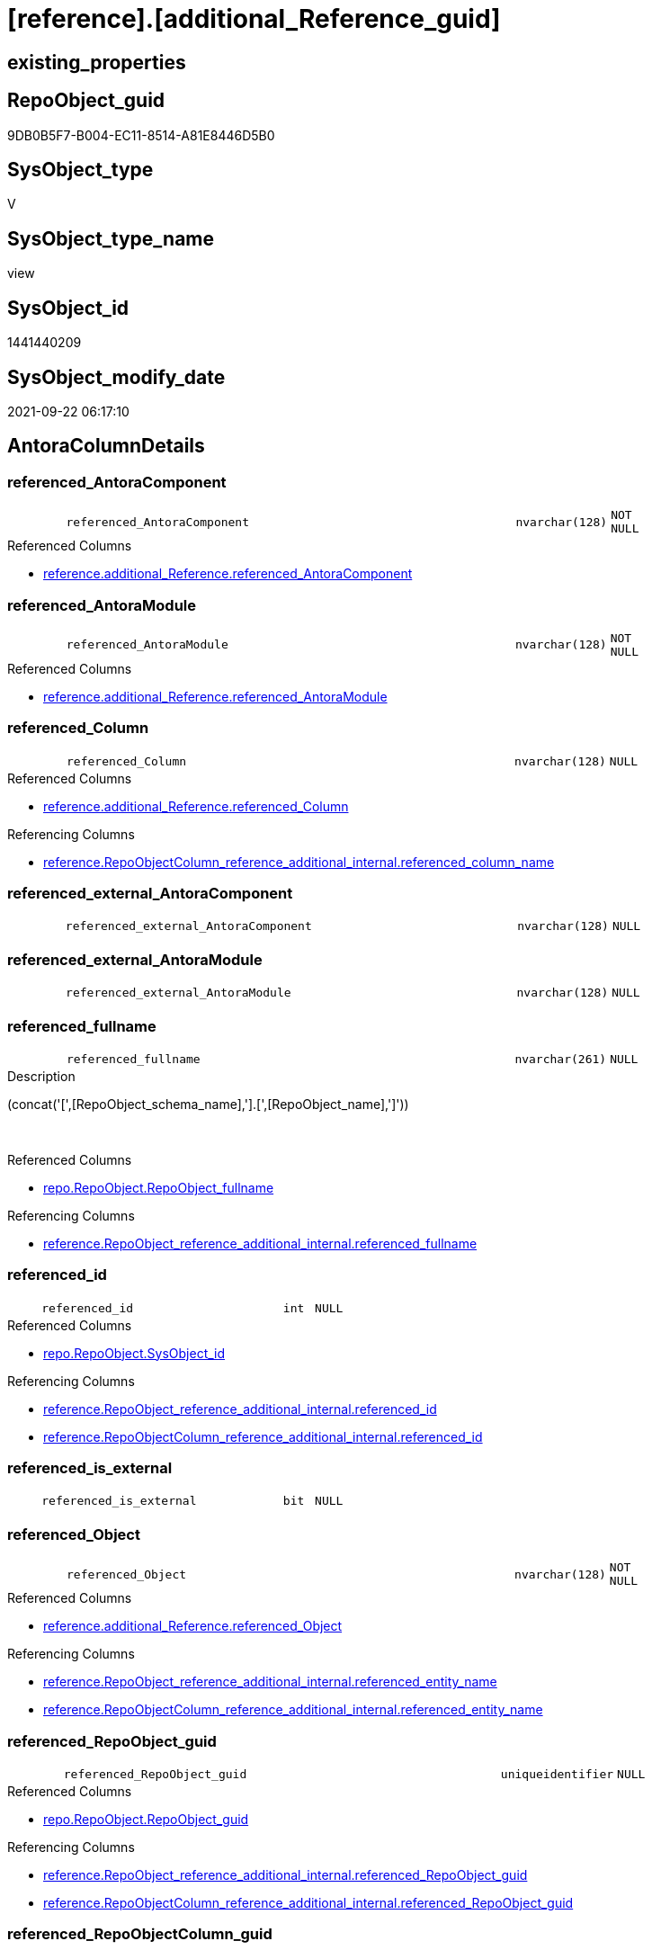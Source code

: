 = [reference].[additional_Reference_guid]

== existing_properties

// tag::existing_properties[]
:ExistsProperty--antorareferencedlist:
:ExistsProperty--antorareferencinglist:
:ExistsProperty--is_repo_managed:
:ExistsProperty--is_ssas:
:ExistsProperty--referencedobjectlist:
:ExistsProperty--sql_modules_definition:
:ExistsProperty--FK:
:ExistsProperty--AntoraIndexList:
:ExistsProperty--Columns:
// end::existing_properties[]

== RepoObject_guid

// tag::RepoObject_guid[]
9DB0B5F7-B004-EC11-8514-A81E8446D5B0
// end::RepoObject_guid[]

== SysObject_type

// tag::SysObject_type[]
V 
// end::SysObject_type[]

== SysObject_type_name

// tag::SysObject_type_name[]
view
// end::SysObject_type_name[]

== SysObject_id

// tag::SysObject_id[]
1441440209
// end::SysObject_id[]

== SysObject_modify_date

// tag::SysObject_modify_date[]
2021-09-22 06:17:10
// end::SysObject_modify_date[]

== AntoraColumnDetails

// tag::AntoraColumnDetails[]
[#column-referenced_AntoraComponent]
=== referenced_AntoraComponent

[cols="d,8m,m,m,m,d"]
|===
|
|referenced_AntoraComponent
|nvarchar(128)
|NOT NULL
|
|
|===

.Referenced Columns
--
* xref:reference.additional_Reference.adoc#column-referenced_AntoraComponent[+reference.additional_Reference.referenced_AntoraComponent+]
--


[#column-referenced_AntoraModule]
=== referenced_AntoraModule

[cols="d,8m,m,m,m,d"]
|===
|
|referenced_AntoraModule
|nvarchar(128)
|NOT NULL
|
|
|===

.Referenced Columns
--
* xref:reference.additional_Reference.adoc#column-referenced_AntoraModule[+reference.additional_Reference.referenced_AntoraModule+]
--


[#column-referenced_Column]
=== referenced_Column

[cols="d,8m,m,m,m,d"]
|===
|
|referenced_Column
|nvarchar(128)
|NULL
|
|
|===

.Referenced Columns
--
* xref:reference.additional_Reference.adoc#column-referenced_Column[+reference.additional_Reference.referenced_Column+]
--

.Referencing Columns
--
* xref:reference.RepoObjectColumn_reference_additional_internal.adoc#column-referenced_column_name[+reference.RepoObjectColumn_reference_additional_internal.referenced_column_name+]
--


[#column-referenced_external_AntoraComponent]
=== referenced_external_AntoraComponent

[cols="d,8m,m,m,m,d"]
|===
|
|referenced_external_AntoraComponent
|nvarchar(128)
|NULL
|
|
|===


[#column-referenced_external_AntoraModule]
=== referenced_external_AntoraModule

[cols="d,8m,m,m,m,d"]
|===
|
|referenced_external_AntoraModule
|nvarchar(128)
|NULL
|
|
|===


[#column-referenced_fullname]
=== referenced_fullname

[cols="d,8m,m,m,m,d"]
|===
|
|referenced_fullname
|nvarchar(261)
|NULL
|
|
|===

.Description
--
(concat('[',[RepoObject_schema_name],'].[',[RepoObject_name],']'))
--
{empty} +

.Referenced Columns
--
* xref:repo.RepoObject.adoc#column-RepoObject_fullname[+repo.RepoObject.RepoObject_fullname+]
--

.Referencing Columns
--
* xref:reference.RepoObject_reference_additional_internal.adoc#column-referenced_fullname[+reference.RepoObject_reference_additional_internal.referenced_fullname+]
--


[#column-referenced_id]
=== referenced_id

[cols="d,8m,m,m,m,d"]
|===
|
|referenced_id
|int
|NULL
|
|
|===

.Referenced Columns
--
* xref:repo.RepoObject.adoc#column-SysObject_id[+repo.RepoObject.SysObject_id+]
--

.Referencing Columns
--
* xref:reference.RepoObject_reference_additional_internal.adoc#column-referenced_id[+reference.RepoObject_reference_additional_internal.referenced_id+]
* xref:reference.RepoObjectColumn_reference_additional_internal.adoc#column-referenced_id[+reference.RepoObjectColumn_reference_additional_internal.referenced_id+]
--


[#column-referenced_is_external]
=== referenced_is_external

[cols="d,8m,m,m,m,d"]
|===
|
|referenced_is_external
|bit
|NULL
|
|
|===


[#column-referenced_Object]
=== referenced_Object

[cols="d,8m,m,m,m,d"]
|===
|
|referenced_Object
|nvarchar(128)
|NOT NULL
|
|
|===

.Referenced Columns
--
* xref:reference.additional_Reference.adoc#column-referenced_Object[+reference.additional_Reference.referenced_Object+]
--

.Referencing Columns
--
* xref:reference.RepoObject_reference_additional_internal.adoc#column-referenced_entity_name[+reference.RepoObject_reference_additional_internal.referenced_entity_name+]
* xref:reference.RepoObjectColumn_reference_additional_internal.adoc#column-referenced_entity_name[+reference.RepoObjectColumn_reference_additional_internal.referenced_entity_name+]
--


[#column-referenced_RepoObject_guid]
=== referenced_RepoObject_guid

[cols="d,8m,m,m,m,d"]
|===
|
|referenced_RepoObject_guid
|uniqueidentifier
|NULL
|
|
|===

.Referenced Columns
--
* xref:repo.RepoObject.adoc#column-RepoObject_guid[+repo.RepoObject.RepoObject_guid+]
--

.Referencing Columns
--
* xref:reference.RepoObject_reference_additional_internal.adoc#column-referenced_RepoObject_guid[+reference.RepoObject_reference_additional_internal.referenced_RepoObject_guid+]
* xref:reference.RepoObjectColumn_reference_additional_internal.adoc#column-referenced_RepoObject_guid[+reference.RepoObjectColumn_reference_additional_internal.referenced_RepoObject_guid+]
--


[#column-referenced_RepoObjectColumn_guid]
=== referenced_RepoObjectColumn_guid

[cols="d,8m,m,m,m,d"]
|===
|
|referenced_RepoObjectColumn_guid
|uniqueidentifier
|NULL
|
|
|===

.Referenced Columns
--
* xref:repo.RepoObjectColumn.adoc#column-RepoObjectColumn_guid[+repo.RepoObjectColumn.RepoObjectColumn_guid+]
--

.Referencing Columns
--
* xref:reference.RepoObjectColumn_reference_additional_internal.adoc#column-referenced_RepoObjectColumn_guid[+reference.RepoObjectColumn_reference_additional_internal.referenced_RepoObjectColumn_guid+]
--


[#column-referenced_Schema]
=== referenced_Schema

[cols="d,8m,m,m,m,d"]
|===
|
|referenced_Schema
|nvarchar(128)
|NOT NULL
|
|
|===

.Referenced Columns
--
* xref:reference.additional_Reference.adoc#column-referenced_Schema[+reference.additional_Reference.referenced_Schema+]
--

.Referencing Columns
--
* xref:reference.RepoObject_reference_additional_internal.adoc#column-referenced_schema_name[+reference.RepoObject_reference_additional_internal.referenced_schema_name+]
* xref:reference.RepoObjectColumn_reference_additional_internal.adoc#column-referenced_schema_name[+reference.RepoObjectColumn_reference_additional_internal.referenced_schema_name+]
--


[#column-referenced_type]
=== referenced_type

[cols="d,8m,m,m,m,d"]
|===
|
|referenced_type
|char(2)
|NULL
|
|
|===

.Description
--
reference in [repo_sys].[type]
--
{empty} +

.Referenced Columns
--
* xref:repo.RepoObject.adoc#column-RepoObject_type[+repo.RepoObject.RepoObject_type+]
--

.Referencing Columns
--
* xref:reference.RepoObject_reference_additional_internal.adoc#column-referenced_type[+reference.RepoObject_reference_additional_internal.referenced_type+]
* xref:reference.RepoObjectColumn_reference_additional_internal.adoc#column-referenced_type[+reference.RepoObjectColumn_reference_additional_internal.referenced_type+]
--


[#column-referencing_AntoraComponent]
=== referencing_AntoraComponent

[cols="d,8m,m,m,m,d"]
|===
|
|referencing_AntoraComponent
|nvarchar(128)
|NOT NULL
|
|
|===

.Referenced Columns
--
* xref:reference.additional_Reference.adoc#column-referencing_AntoraComponent[+reference.additional_Reference.referencing_AntoraComponent+]
--


[#column-referencing_AntoraModule]
=== referencing_AntoraModule

[cols="d,8m,m,m,m,d"]
|===
|
|referencing_AntoraModule
|nvarchar(128)
|NOT NULL
|
|
|===

.Referenced Columns
--
* xref:reference.additional_Reference.adoc#column-referencing_AntoraModule[+reference.additional_Reference.referencing_AntoraModule+]
--


[#column-referencing_Column]
=== referencing_Column

[cols="d,8m,m,m,m,d"]
|===
|
|referencing_Column
|nvarchar(128)
|NULL
|
|
|===

.Referenced Columns
--
* xref:reference.additional_Reference.adoc#column-referencing_Column[+reference.additional_Reference.referencing_Column+]
--

.Referencing Columns
--
* xref:reference.RepoObjectColumn_reference_additional_internal.adoc#column-referencing_column_name[+reference.RepoObjectColumn_reference_additional_internal.referencing_column_name+]
--


[#column-referencing_external_AntoraComponent]
=== referencing_external_AntoraComponent

[cols="d,8m,m,m,m,d"]
|===
|
|referencing_external_AntoraComponent
|nvarchar(128)
|NULL
|
|
|===


[#column-referencing_external_AntoraModule]
=== referencing_external_AntoraModule

[cols="d,8m,m,m,m,d"]
|===
|
|referencing_external_AntoraModule
|nvarchar(128)
|NULL
|
|
|===


[#column-referencing_fullname]
=== referencing_fullname

[cols="d,8m,m,m,m,d"]
|===
|
|referencing_fullname
|nvarchar(261)
|NULL
|
|
|===

.Description
--
(concat('[',[RepoObject_schema_name],'].[',[RepoObject_name],']'))
--
{empty} +

.Referenced Columns
--
* xref:repo.RepoObject.adoc#column-RepoObject_fullname[+repo.RepoObject.RepoObject_fullname+]
--

.Referencing Columns
--
* xref:reference.RepoObject_reference_additional_internal.adoc#column-referencing_fullname[+reference.RepoObject_reference_additional_internal.referencing_fullname+]
--


[#column-referencing_id]
=== referencing_id

[cols="d,8m,m,m,m,d"]
|===
|
|referencing_id
|int
|NULL
|
|
|===

.Referenced Columns
--
* xref:repo.RepoObject.adoc#column-SysObject_id[+repo.RepoObject.SysObject_id+]
--

.Referencing Columns
--
* xref:reference.RepoObject_reference_additional_internal.adoc#column-referencing_id[+reference.RepoObject_reference_additional_internal.referencing_id+]
* xref:reference.RepoObjectColumn_reference_additional_internal.adoc#column-referencing_id[+reference.RepoObjectColumn_reference_additional_internal.referencing_id+]
--


[#column-referencing_is_external]
=== referencing_is_external

[cols="d,8m,m,m,m,d"]
|===
|
|referencing_is_external
|bit
|NULL
|
|
|===


[#column-referencing_Object]
=== referencing_Object

[cols="d,8m,m,m,m,d"]
|===
|
|referencing_Object
|nvarchar(128)
|NOT NULL
|
|
|===

.Referenced Columns
--
* xref:reference.additional_Reference.adoc#column-referencing_Object[+reference.additional_Reference.referencing_Object+]
--

.Referencing Columns
--
* xref:reference.RepoObject_reference_additional_internal.adoc#column-referencing_entity_name[+reference.RepoObject_reference_additional_internal.referencing_entity_name+]
* xref:reference.RepoObjectColumn_reference_additional_internal.adoc#column-referencing_entity_name[+reference.RepoObjectColumn_reference_additional_internal.referencing_entity_name+]
--


[#column-referencing_RepoObject_guid]
=== referencing_RepoObject_guid

[cols="d,8m,m,m,m,d"]
|===
|
|referencing_RepoObject_guid
|uniqueidentifier
|NULL
|
|
|===

.Referenced Columns
--
* xref:repo.RepoObject.adoc#column-RepoObject_guid[+repo.RepoObject.RepoObject_guid+]
--

.Referencing Columns
--
* xref:reference.RepoObject_reference_additional_internal.adoc#column-referencing_RepoObject_guid[+reference.RepoObject_reference_additional_internal.referencing_RepoObject_guid+]
* xref:reference.RepoObjectColumn_reference_additional_internal.adoc#column-referencing_RepoObject_guid[+reference.RepoObjectColumn_reference_additional_internal.referencing_RepoObject_guid+]
--


[#column-referencing_RepoObjectColumn_guid]
=== referencing_RepoObjectColumn_guid

[cols="d,8m,m,m,m,d"]
|===
|
|referencing_RepoObjectColumn_guid
|uniqueidentifier
|NULL
|
|
|===

.Referenced Columns
--
* xref:repo.RepoObjectColumn.adoc#column-RepoObjectColumn_guid[+repo.RepoObjectColumn.RepoObjectColumn_guid+]
--

.Referencing Columns
--
* xref:reference.RepoObjectColumn_reference_additional_internal.adoc#column-referencing_RepoObjectColumn_guid[+reference.RepoObjectColumn_reference_additional_internal.referencing_RepoObjectColumn_guid+]
--


[#column-referencing_Schema]
=== referencing_Schema

[cols="d,8m,m,m,m,d"]
|===
|
|referencing_Schema
|nvarchar(128)
|NOT NULL
|
|
|===

.Referenced Columns
--
* xref:reference.additional_Reference.adoc#column-referencing_Schema[+reference.additional_Reference.referencing_Schema+]
--

.Referencing Columns
--
* xref:reference.RepoObject_reference_additional_internal.adoc#column-referencing_schema_name[+reference.RepoObject_reference_additional_internal.referencing_schema_name+]
* xref:reference.RepoObjectColumn_reference_additional_internal.adoc#column-referencing_schema_name[+reference.RepoObjectColumn_reference_additional_internal.referencing_schema_name+]
--


[#column-referencing_type]
=== referencing_type

[cols="d,8m,m,m,m,d"]
|===
|
|referencing_type
|char(2)
|NULL
|
|
|===

.Description
--
reference in [repo_sys].[type]
--
{empty} +

.Referenced Columns
--
* xref:repo.RepoObject.adoc#column-RepoObject_type[+repo.RepoObject.RepoObject_type+]
--

.Referencing Columns
--
* xref:reference.RepoObject_reference_additional_internal.adoc#column-referencing_type[+reference.RepoObject_reference_additional_internal.referencing_type+]
* xref:reference.RepoObjectColumn_reference_additional_internal.adoc#column-referencing_type[+reference.RepoObjectColumn_reference_additional_internal.referencing_type+]
--


// end::AntoraColumnDetails[]

== AntoraMeasureDetails

// tag::AntoraMeasureDetails[]

// end::AntoraMeasureDetails[]

== AntoraPkColumnTableRows

// tag::AntoraPkColumnTableRows[]


























// end::AntoraPkColumnTableRows[]

== AntoraNonPkColumnTableRows

// tag::AntoraNonPkColumnTableRows[]
|
|<<column-referenced_AntoraComponent>>
|nvarchar(128)
|NOT NULL
|
|

|
|<<column-referenced_AntoraModule>>
|nvarchar(128)
|NOT NULL
|
|

|
|<<column-referenced_Column>>
|nvarchar(128)
|NULL
|
|

|
|<<column-referenced_external_AntoraComponent>>
|nvarchar(128)
|NULL
|
|

|
|<<column-referenced_external_AntoraModule>>
|nvarchar(128)
|NULL
|
|

|
|<<column-referenced_fullname>>
|nvarchar(261)
|NULL
|
|

|
|<<column-referenced_id>>
|int
|NULL
|
|

|
|<<column-referenced_is_external>>
|bit
|NULL
|
|

|
|<<column-referenced_Object>>
|nvarchar(128)
|NOT NULL
|
|

|
|<<column-referenced_RepoObject_guid>>
|uniqueidentifier
|NULL
|
|

|
|<<column-referenced_RepoObjectColumn_guid>>
|uniqueidentifier
|NULL
|
|

|
|<<column-referenced_Schema>>
|nvarchar(128)
|NOT NULL
|
|

|
|<<column-referenced_type>>
|char(2)
|NULL
|
|

|
|<<column-referencing_AntoraComponent>>
|nvarchar(128)
|NOT NULL
|
|

|
|<<column-referencing_AntoraModule>>
|nvarchar(128)
|NOT NULL
|
|

|
|<<column-referencing_Column>>
|nvarchar(128)
|NULL
|
|

|
|<<column-referencing_external_AntoraComponent>>
|nvarchar(128)
|NULL
|
|

|
|<<column-referencing_external_AntoraModule>>
|nvarchar(128)
|NULL
|
|

|
|<<column-referencing_fullname>>
|nvarchar(261)
|NULL
|
|

|
|<<column-referencing_id>>
|int
|NULL
|
|

|
|<<column-referencing_is_external>>
|bit
|NULL
|
|

|
|<<column-referencing_Object>>
|nvarchar(128)
|NOT NULL
|
|

|
|<<column-referencing_RepoObject_guid>>
|uniqueidentifier
|NULL
|
|

|
|<<column-referencing_RepoObjectColumn_guid>>
|uniqueidentifier
|NULL
|
|

|
|<<column-referencing_Schema>>
|nvarchar(128)
|NOT NULL
|
|

|
|<<column-referencing_type>>
|char(2)
|NULL
|
|

// end::AntoraNonPkColumnTableRows[]

== AntoraIndexList

// tag::AntoraIndexList[]

[#index-idx_additional_Reference_guid2x_1]
=== idx_additional_Reference_guid++__++1

* IndexSemanticGroup: xref:other/IndexSemanticGroup.adoc#openingbracketnoblankgroupclosingbracket[no_group]
+
--
* <<column-referenced_RepoObject_guid>>; uniqueidentifier
--
* PK, Unique, Real: 0, 0, 0


[#index-idx_additional_Reference_guid2x_2]
=== idx_additional_Reference_guid++__++2

* IndexSemanticGroup: xref:other/IndexSemanticGroup.adoc#openingbracketnoblankgroupclosingbracket[no_group]
+
--
* <<column-referencing_RepoObject_guid>>; uniqueidentifier
--
* PK, Unique, Real: 0, 0, 0


[#index-idx_additional_Reference_guid2x_3]
=== idx_additional_Reference_guid++__++3

* IndexSemanticGroup: xref:other/IndexSemanticGroup.adoc#openingbracketnoblankgroupclosingbracket[no_group]
+
--
* <<column-referenced_RepoObjectColumn_guid>>; uniqueidentifier
--
* PK, Unique, Real: 0, 0, 0


[#index-idx_additional_Reference_guid2x_4]
=== idx_additional_Reference_guid++__++4

* IndexSemanticGroup: xref:other/IndexSemanticGroup.adoc#openingbracketnoblankgroupclosingbracket[no_group]
+
--
* <<column-referencing_RepoObjectColumn_guid>>; uniqueidentifier
--
* PK, Unique, Real: 0, 0, 0

// end::AntoraIndexList[]

== AntoraParameterList

// tag::AntoraParameterList[]

// end::AntoraParameterList[]

== Other tags

source: property.RepoObjectProperty_cross As rop_cross


=== AdocUspSteps

// tag::adocuspsteps[]

// end::adocuspsteps[]


=== AntoraReferencedList

// tag::antorareferencedlist[]
* xref:reference.additional_Reference.adoc[]
* xref:repo.RepoObject.adoc[]
* xref:repo.RepoObjectColumn.adoc[]
// end::antorareferencedlist[]


=== AntoraReferencingList

// tag::antorareferencinglist[]
* xref:reference.RepoObject_reference_additional.adoc[]
* xref:reference.RepoObject_reference_additional_internal.adoc[]
* xref:reference.RepoObjectColumn_reference_additional.adoc[]
* xref:reference.RepoObjectColumn_reference_additional_internal.adoc[]
// end::antorareferencinglist[]


=== Description

// tag::description[]

// end::description[]


=== exampleUsage

// tag::exampleusage[]

// end::exampleusage[]


=== exampleUsage_2

// tag::exampleusage_2[]

// end::exampleusage_2[]


=== exampleUsage_3

// tag::exampleusage_3[]

// end::exampleusage_3[]


=== exampleUsage_4

// tag::exampleusage_4[]

// end::exampleusage_4[]


=== exampleUsage_5

// tag::exampleusage_5[]

// end::exampleusage_5[]


=== exampleWrong_Usage

// tag::examplewrong_usage[]

// end::examplewrong_usage[]


=== has_execution_plan_issue

// tag::has_execution_plan_issue[]

// end::has_execution_plan_issue[]


=== has_get_referenced_issue

// tag::has_get_referenced_issue[]

// end::has_get_referenced_issue[]


=== has_history

// tag::has_history[]

// end::has_history[]


=== has_history_columns

// tag::has_history_columns[]

// end::has_history_columns[]


=== InheritanceType

// tag::inheritancetype[]

// end::inheritancetype[]


=== is_persistence

// tag::is_persistence[]

// end::is_persistence[]


=== is_persistence_check_duplicate_per_pk

// tag::is_persistence_check_duplicate_per_pk[]

// end::is_persistence_check_duplicate_per_pk[]


=== is_persistence_check_for_empty_source

// tag::is_persistence_check_for_empty_source[]

// end::is_persistence_check_for_empty_source[]


=== is_persistence_delete_changed

// tag::is_persistence_delete_changed[]

// end::is_persistence_delete_changed[]


=== is_persistence_delete_missing

// tag::is_persistence_delete_missing[]

// end::is_persistence_delete_missing[]


=== is_persistence_insert

// tag::is_persistence_insert[]

// end::is_persistence_insert[]


=== is_persistence_truncate

// tag::is_persistence_truncate[]

// end::is_persistence_truncate[]


=== is_persistence_update_changed

// tag::is_persistence_update_changed[]

// end::is_persistence_update_changed[]


=== is_repo_managed

// tag::is_repo_managed[]
0
// end::is_repo_managed[]


=== is_ssas

// tag::is_ssas[]
0
// end::is_ssas[]


=== microsoft_database_tools_support

// tag::microsoft_database_tools_support[]

// end::microsoft_database_tools_support[]


=== MS_Description

// tag::ms_description[]

// end::ms_description[]


=== persistence_source_RepoObject_fullname

// tag::persistence_source_repoobject_fullname[]

// end::persistence_source_repoobject_fullname[]


=== persistence_source_RepoObject_fullname2

// tag::persistence_source_repoobject_fullname2[]

// end::persistence_source_repoobject_fullname2[]


=== persistence_source_RepoObject_guid

// tag::persistence_source_repoobject_guid[]

// end::persistence_source_repoobject_guid[]


=== persistence_source_RepoObject_xref

// tag::persistence_source_repoobject_xref[]

// end::persistence_source_repoobject_xref[]


=== pk_index_guid

// tag::pk_index_guid[]

// end::pk_index_guid[]


=== pk_IndexPatternColumnDatatype

// tag::pk_indexpatterncolumndatatype[]

// end::pk_indexpatterncolumndatatype[]


=== pk_IndexPatternColumnName

// tag::pk_indexpatterncolumnname[]

// end::pk_indexpatterncolumnname[]


=== pk_IndexSemanticGroup

// tag::pk_indexsemanticgroup[]

// end::pk_indexsemanticgroup[]


=== ReferencedObjectList

// tag::referencedobjectlist[]
* [reference].[additional_Reference]
* [repo].[RepoObject]
* [repo].[RepoObjectColumn]
// end::referencedobjectlist[]


=== usp_persistence_RepoObject_guid

// tag::usp_persistence_repoobject_guid[]

// end::usp_persistence_repoobject_guid[]


=== UspExamples

// tag::uspexamples[]

// end::uspexamples[]


=== UspParameters

// tag::uspparameters[]

// end::uspparameters[]

== Boolean Attributes

source: property.RepoObjectProperty WHERE property_int = 1

// tag::boolean_attributes[]

// end::boolean_attributes[]

== sql_modules_definition

// tag::sql_modules_definition[]
[%collapsible]
=======
[source,sql]
----

CREATE View reference.additional_Reference_guid
As
Select
    T1.referenced_AntoraComponent
  , T1.referenced_AntoraModule
  , referenced_external_AntoraComponent  = ro1.external_AntoraComponent
  , referenced_external_AntoraModule     = ro1.external_AntoraModule
  , T1.referenced_Schema
  , T1.referenced_Object
  , T1.referenced_Column
  , referenced_fullname                  = ro1.RepoObject_fullname
  , referenced_id                        = ro1.SysObject_id
  , referenced_RepoObject_guid           = ro1.RepoObject_guid
  , referenced_RepoObjectColumn_guid     = roc1.RepoObjectColumn_guid
  , referenced_type                      = ro1.RepoObject_type
  , referenced_is_external               = ro1.is_external
  , T1.referencing_AntoraComponent
  , T1.referencing_AntoraModule
  , referencing_external_AntoraComponent = ro2.external_AntoraComponent
  , referencing_external_AntoraModule    = ro2.external_AntoraModule
  , T1.referencing_Schema
  , T1.referencing_Object
  , T1.referencing_Column
  , referencing_fullname                 = ro2.RepoObject_fullname
  , referencing_id                       = ro2.SysObject_id
  , referencing_RepoObject_guid          = ro2.RepoObject_guid
  , referencing_RepoObjectColumn_guid    = roc2.RepoObjectColumn_guid
  , referencing_type                     = ro2.RepoObject_type
  , referencing_is_external              = ro2.is_external
--, AntoraComponent                      = AntoraComponent.Parameter_value_result
--, AntoraModule                         = AntoraModule.Parameter_value_result
From
    reference.additional_Reference As T1
    Left Outer Join
        repo.RepoObject            As ro1
            On
            ro1.RepoObject_schema_name            = T1.referenced_Schema
            And ro1.RepoObject_name               = T1.referenced_Object
            And
            (
                ro1.is_external                   = 0
                Or
                (
                    ro1.external_AntoraComponent  = T1.referenced_AntoraComponent
                    And ro1.external_AntoraModule = T1.referenced_AntoraModule
                )
            )

    Left Outer Join
        repo.RepoObject            As ro2
            On
            ro2.RepoObject_schema_name            = T1.referencing_Schema
            And ro2.RepoObject_name               = T1.referencing_Object
            And
            (
                ro2.is_external                   = 0
                Or
                (
                    ro2.external_AntoraComponent  = T1.referencing_AntoraComponent
                    And ro2.external_AntoraModule = T1.referencing_AntoraModule
                )
            )

    Left Outer Join
        repo.RepoObjectColumn      As roc1
            On
            roc1.RepoObject_guid                  = ro1.RepoObject_guid
            And roc1.Column_name                  = T1.referenced_Column

    Left Outer Join
        repo.RepoObjectColumn      As roc2
            On
            roc2.RepoObject_guid                  = ro2.RepoObject_guid
            And roc2.Column_name                  = T1.referencing_Column
Where
    Not ro1.RepoObject_guid Is Null
    And Not ro2.RepoObject_guid Is Null
----
=======
// end::sql_modules_definition[]


